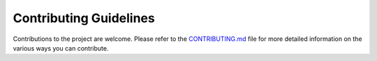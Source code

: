 Contributing Guidelines
=======================

Contributions to the project are welcome. Please refer to the
`CONTRIBUTING.md <contributing>`_ file for more detailed information on the
various ways you can contribute.

.. _contributing: https://code.usgs.gov/water/computational-tools/surface-water-work/hyswap/-/blob/main/CONTRIBUTING.md
